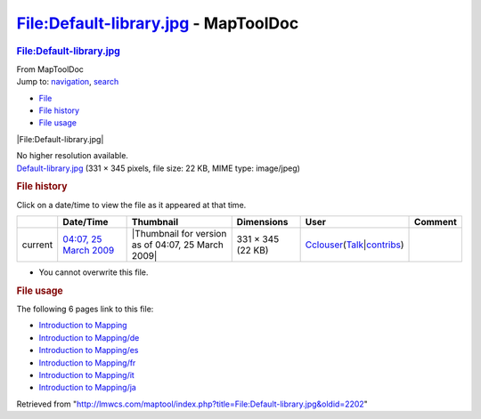 =====================================
File:Default-library.jpg - MapToolDoc
=====================================

.. contents::
   :depth: 3
..

.. container:: noprint
   :name: mw-page-base

.. container:: noprint
   :name: mw-head-base

.. container:: mw-body
   :name: content

   .. container:: mw-indicators

   .. rubric:: File:Default-library.jpg
      :name: firstHeading
      :class: firstHeading

   .. container:: mw-body-content
      :name: bodyContent

      .. container::
         :name: siteSub

         From MapToolDoc

      .. container::
         :name: contentSub

      .. container:: mw-jump
         :name: jump-to-nav

         Jump to: `navigation <#mw-head>`__, `search <#p-search>`__

      .. container::
         :name: mw-content-text

         -  `File <#file>`__
         -  `File history <#filehistory>`__
         -  `File usage <#filelinks>`__

         .. container:: fullImageLink
            :name: file

            |File:Default-library.jpg|

            .. container:: mw-filepage-resolutioninfo

               No higher resolution available.

         .. container:: fullMedia

            `Default-library.jpg </maptool/images/3/3f/Default-library.jpg>`__
            ‎(331 × 345 pixels, file size: 22 KB, MIME type: image/jpeg)

         .. container:: mw-content-ltr
            :name: mw-imagepage-content

         .. rubric:: File history
            :name: filehistory

         .. container::
            :name: mw-imagepage-section-filehistory

            Click on a date/time to view the file as it appeared at that
            time.

            ======= =================================================================== ================================================== ================= ====================================================================================================================================================================== =======
            \       Date/Time                                                           Thumbnail                                          Dimensions        User                                                                                                                                                                   Comment
            ======= =================================================================== ================================================== ================= ====================================================================================================================================================================== =======
            current `04:07, 25 March 2009 </maptool/images/3/3f/Default-library.jpg>`__ |Thumbnail for version as of 04:07, 25 March 2009| 331 × 345 (22 KB) `Cclouser </rptools/wiki/User:Cclouser>`__\ (\ \ `Talk </rptools/wiki/User_talk:Cclouser>`__\ \ \|\ \ `contribs </rptools/wiki/Special:Contributions/Cclouser>`__\ \ )
            ======= =================================================================== ================================================== ================= ====================================================================================================================================================================== =======

         -  You cannot overwrite this file.

         .. rubric:: File usage
            :name: filelinks

         .. container::
            :name: mw-imagepage-section-linkstoimage

            The following 6 pages link to this file:

            -  `Introduction to
               Mapping </rptools/wiki/Introduction_to_Mapping>`__
            -  `Introduction to
               Mapping/de </rptools/wiki/Introduction_to_Mapping/de>`__
            -  `Introduction to
               Mapping/es </rptools/wiki/Introduction_to_Mapping/es>`__
            -  `Introduction to
               Mapping/fr </rptools/wiki/Introduction_to_Mapping/fr>`__
            -  `Introduction to
               Mapping/it </rptools/wiki/Introduction_to_Mapping/it>`__
            -  `Introduction to
               Mapping/ja </rptools/wiki/Introduction_to_Mapping/ja>`__

      .. container:: printfooter

         Retrieved from
         "http://lmwcs.com/maptool/index.php?title=File:Default-library.jpg&oldid=2202"

